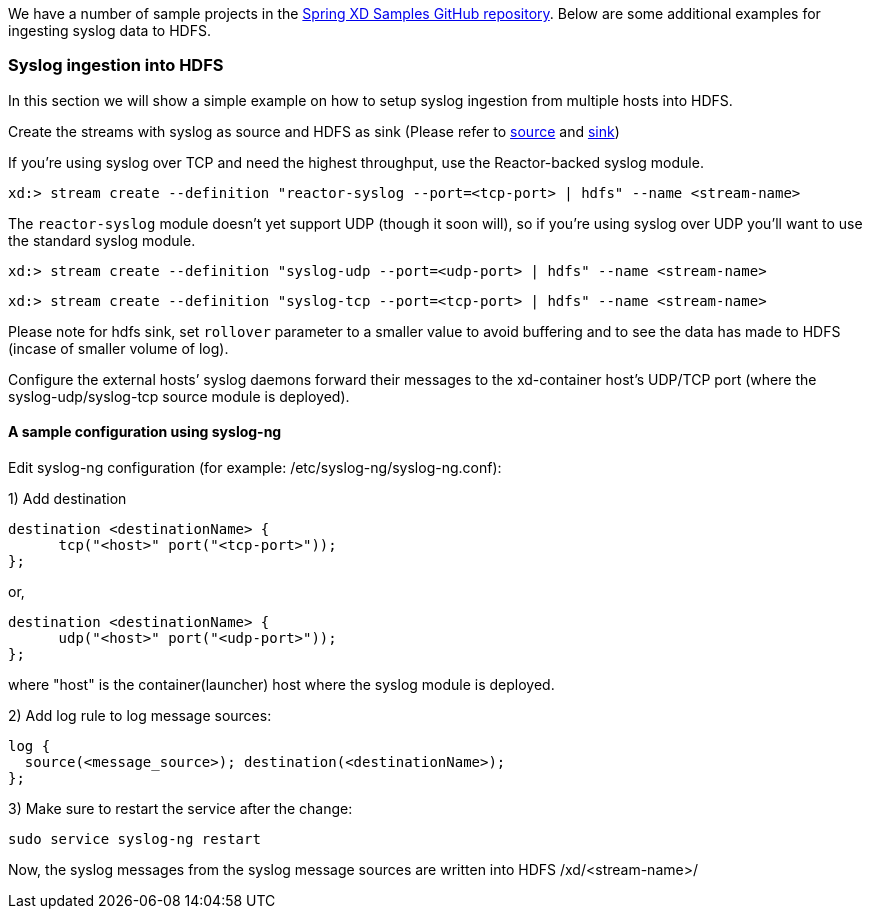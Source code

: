 We have a number of sample projects in the https://github.com/spring-projects/spring-xd-samples[Spring XD Samples GitHub repository]. Below are some additional examples for ingesting syslog data to HDFS.


=== Syslog ingestion into HDFS

In this section we will show a simple example on how to setup syslog ingestion from multiple hosts into HDFS.

Create the streams with syslog as source and HDFS as sink (Please refer to link:Sources#sources[source] and link:Sinks#sinks[sink])

If you're using syslog over TCP and need the highest throughput, use the Reactor-backed syslog module.

  xd:> stream create --definition "reactor-syslog --port=<tcp-port> | hdfs" --name <stream-name>

The `reactor-syslog` module doesn't yet support UDP (though it soon will), so if you're using syslog over UDP you'll want to use the standard syslog module.

  xd:> stream create --definition "syslog-udp --port=<udp-port> | hdfs" --name <stream-name>

  xd:> stream create --definition "syslog-tcp --port=<tcp-port> | hdfs" --name <stream-name>

Please note for hdfs sink, set `rollover` parameter to a smaller value to avoid buffering and to see the data has made to HDFS (incase of smaller volume of log).

Configure the external hosts’ syslog daemons forward their messages to the xd-container host’s UDP/TCP port (where the syslog-udp/syslog-tcp source module is deployed).

==== A sample configuration using syslog-ng

Edit syslog-ng configuration (for example: /etc/syslog-ng/syslog-ng.conf):

1) Add destination
 
  destination <destinationName> {
        tcp("<host>" port("<tcp-port>"));
  };

or,

  destination <destinationName> {
        udp("<host>" port("<udp-port>"));
  };

where "host" is the container(launcher) host where the syslog module is deployed.

2) Add log rule to log message sources:

  log {
    source(<message_source>); destination(<destinationName>);
  };

3) Make sure to restart the service after the change:

  sudo service syslog-ng restart

Now, the syslog messages from the syslog message sources are written into HDFS /xd/<stream-name>/


